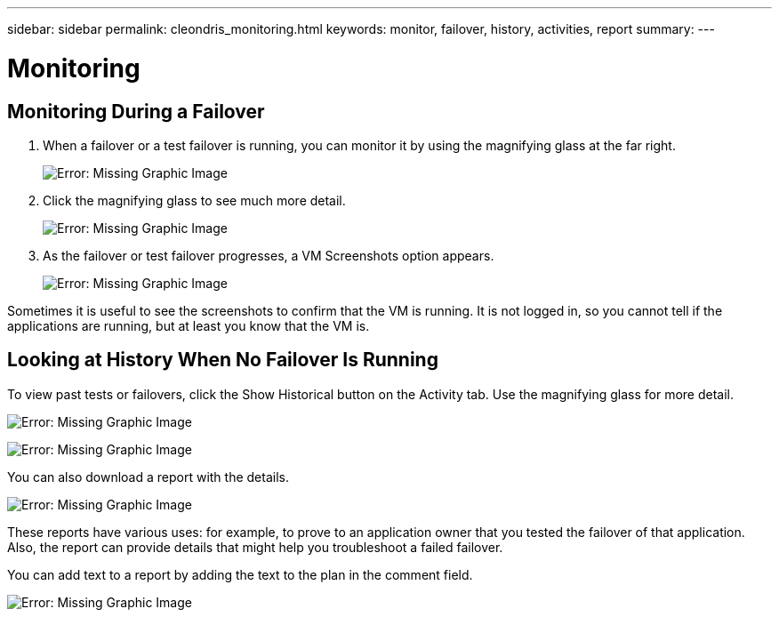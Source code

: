---
sidebar: sidebar
permalink: cleondris_monitoring.html
keywords: monitor, failover, history, activities, report
summary:
---

= Monitoring
:hardbreaks:
:nofooter:
:icons: font
:linkattrs:
:imagesdir: ./media/

//
// This file was created with NDAC Version 0.9 (July 10, 2020)
//
// 2020-07-10 10:54:35.860241
//

[.lead]

== Monitoring During a Failover

. When a failover or a test failover is running, you can monitor it by using the magnifying glass at the far right.
+

image:cleondris_image32.png[Error: Missing Graphic Image]

. Click the magnifying glass to see much more detail.
+

image:cleondris_image33.png[Error: Missing Graphic Image]

. As the failover or test failover progresses, a VM Screenshots option appears.
+

image:cleondris_image34.png[Error: Missing Graphic Image]

Sometimes it is useful to see the screenshots to confirm that the VM is running. It is not logged in, so you cannot tell if the applications are running, but at least you know that the VM is.

== Looking at History When No Failover Is Running

To view past tests or failovers, click the Show Historical button on the Activity tab. Use the magnifying glass for more detail.

image:cleondris_image32.png[Error: Missing Graphic Image]

image:cleondris_image35.png[Error: Missing Graphic Image]

You can also download a report with the details.

image:cleondris_image33.png[Error: Missing Graphic Image]

These reports have various uses: for example, to prove to an application owner that you tested the failover of that application. Also, the report can provide details that might help you troubleshoot a failed failover.

You can add text to a report by adding the text to the plan in the comment field.

image:cleondris_image51.png[Error: Missing Graphic Image]
